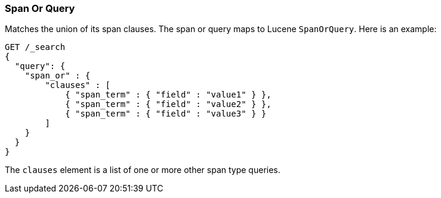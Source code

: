 [[query-dsl-span-or-query]]
=== Span Or Query

Matches the union of its span clauses. The span or query maps to Lucene
`SpanOrQuery`. Here is an example:

[source,js]
--------------------------------------------------
GET /_search
{
  "query": {
    "span_or" : {
        "clauses" : [
            { "span_term" : { "field" : "value1" } },
            { "span_term" : { "field" : "value2" } },
            { "span_term" : { "field" : "value3" } }
        ]
    }
  }
}
--------------------------------------------------
// CONSOLE

The `clauses` element is a list of one or more other span type queries.
